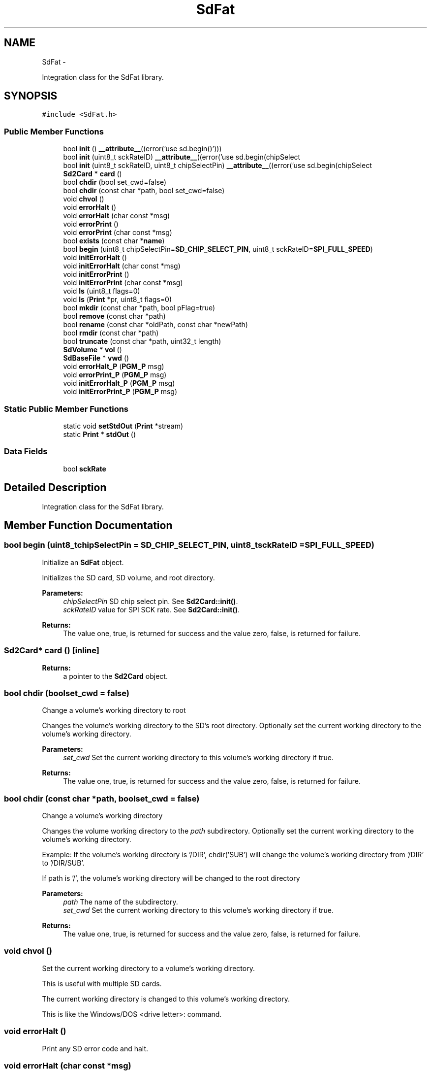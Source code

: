.TH "SdFat" 3 "Sun Mar 2 2014" "My Project" \" -*- nroff -*-
.ad l
.nh
.SH NAME
SdFat \- 
.PP
Integration class for the SdFat library\&.  

.SH SYNOPSIS
.br
.PP
.PP
\fC#include <SdFat\&.h>\fP
.SS "Public Member Functions"

.in +1c
.ti -1c
.RI "bool \fBinit\fP () \fB__attribute__\fP((error('use sd\&.begin()')))"
.br
.ti -1c
.RI "bool \fBinit\fP (uint8_t sckRateID) \fB__attribute__\fP((error('use sd\&.begin(chipSelect"
.br
.ti -1c
.RI "bool \fBinit\fP (uint8_t sckRateID, uint8_t chipSelectPin) \fB__attribute__\fP((error('use sd\&.begin(chipSelect"
.br
.ti -1c
.RI "\fBSd2Card\fP * \fBcard\fP ()"
.br
.ti -1c
.RI "bool \fBchdir\fP (bool set_cwd=false)"
.br
.ti -1c
.RI "bool \fBchdir\fP (const char *path, bool set_cwd=false)"
.br
.ti -1c
.RI "void \fBchvol\fP ()"
.br
.ti -1c
.RI "void \fBerrorHalt\fP ()"
.br
.ti -1c
.RI "void \fBerrorHalt\fP (char const *msg)"
.br
.ti -1c
.RI "void \fBerrorPrint\fP ()"
.br
.ti -1c
.RI "void \fBerrorPrint\fP (char const *msg)"
.br
.ti -1c
.RI "bool \fBexists\fP (const char *\fBname\fP)"
.br
.ti -1c
.RI "bool \fBbegin\fP (uint8_t chipSelectPin=\fBSD_CHIP_SELECT_PIN\fP, uint8_t sckRateID=\fBSPI_FULL_SPEED\fP)"
.br
.ti -1c
.RI "void \fBinitErrorHalt\fP ()"
.br
.ti -1c
.RI "void \fBinitErrorHalt\fP (char const *msg)"
.br
.ti -1c
.RI "void \fBinitErrorPrint\fP ()"
.br
.ti -1c
.RI "void \fBinitErrorPrint\fP (char const *msg)"
.br
.ti -1c
.RI "void \fBls\fP (uint8_t flags=0)"
.br
.ti -1c
.RI "void \fBls\fP (\fBPrint\fP *pr, uint8_t flags=0)"
.br
.ti -1c
.RI "bool \fBmkdir\fP (const char *path, bool pFlag=true)"
.br
.ti -1c
.RI "bool \fBremove\fP (const char *path)"
.br
.ti -1c
.RI "bool \fBrename\fP (const char *oldPath, const char *newPath)"
.br
.ti -1c
.RI "bool \fBrmdir\fP (const char *path)"
.br
.ti -1c
.RI "bool \fBtruncate\fP (const char *path, uint32_t length)"
.br
.ti -1c
.RI "\fBSdVolume\fP * \fBvol\fP ()"
.br
.ti -1c
.RI "\fBSdBaseFile\fP * \fBvwd\fP ()"
.br
.ti -1c
.RI "void \fBerrorHalt_P\fP (\fBPGM_P\fP msg)"
.br
.ti -1c
.RI "void \fBerrorPrint_P\fP (\fBPGM_P\fP msg)"
.br
.ti -1c
.RI "void \fBinitErrorHalt_P\fP (\fBPGM_P\fP msg)"
.br
.ti -1c
.RI "void \fBinitErrorPrint_P\fP (\fBPGM_P\fP msg)"
.br
.in -1c
.SS "Static Public Member Functions"

.in +1c
.ti -1c
.RI "static void \fBsetStdOut\fP (\fBPrint\fP *stream)"
.br
.ti -1c
.RI "static \fBPrint\fP * \fBstdOut\fP ()"
.br
.in -1c
.SS "Data Fields"

.in +1c
.ti -1c
.RI "bool \fBsckRate\fP"
.br
.in -1c
.SH "Detailed Description"
.PP 
Integration class for the SdFat library\&. 
.SH "Member Function Documentation"
.PP 
.SS "bool begin (uint8_tchipSelectPin = \fC\fBSD_CHIP_SELECT_PIN\fP\fP, uint8_tsckRateID = \fC\fBSPI_FULL_SPEED\fP\fP)"
Initialize an \fBSdFat\fP object\&.
.PP
Initializes the SD card, SD volume, and root directory\&.
.PP
\fBParameters:\fP
.RS 4
\fIchipSelectPin\fP SD chip select pin\&. See \fBSd2Card::init()\fP\&. 
.br
\fIsckRateID\fP value for SPI SCK rate\&. See \fBSd2Card::init()\fP\&.
.RE
.PP
\fBReturns:\fP
.RS 4
The value one, true, is returned for success and the value zero, false, is returned for failure\&. 
.RE
.PP

.SS "\fBSd2Card\fP* card ()\fC [inline]\fP"
\fBReturns:\fP
.RS 4
a pointer to the \fBSd2Card\fP object\&. 
.RE
.PP

.SS "bool chdir (boolset_cwd = \fCfalse\fP)"
Change a volume's working directory to root
.PP
Changes the volume's working directory to the SD's root directory\&. Optionally set the current working directory to the volume's working directory\&.
.PP
\fBParameters:\fP
.RS 4
\fIset_cwd\fP Set the current working directory to this volume's working directory if true\&.
.RE
.PP
\fBReturns:\fP
.RS 4
The value one, true, is returned for success and the value zero, false, is returned for failure\&. 
.RE
.PP

.SS "bool chdir (const char *path, boolset_cwd = \fCfalse\fP)"
Change a volume's working directory
.PP
Changes the volume working directory to the \fIpath\fP subdirectory\&. Optionally set the current working directory to the volume's working directory\&.
.PP
Example: If the volume's working directory is '/DIR', chdir('SUB') will change the volume's working directory from '/DIR' to '/DIR/SUB'\&.
.PP
If path is '/', the volume's working directory will be changed to the root directory
.PP
\fBParameters:\fP
.RS 4
\fIpath\fP The name of the subdirectory\&.
.br
\fIset_cwd\fP Set the current working directory to this volume's working directory if true\&.
.RE
.PP
\fBReturns:\fP
.RS 4
The value one, true, is returned for success and the value zero, false, is returned for failure\&. 
.RE
.PP

.SS "void chvol ()"
Set the current working directory to a volume's working directory\&.
.PP
This is useful with multiple SD cards\&.
.PP
The current working directory is changed to this volume's working directory\&.
.PP
This is like the Windows/DOS <drive letter>: command\&. 
.SS "void errorHalt ()"
Print any SD error code and halt\&. 
.SS "void errorHalt (char const *msg)"
Print msg, any SD error code, and halt\&.
.PP
\fBParameters:\fP
.RS 4
\fImsg\fP Message to print\&. 
.RE
.PP

.SS "void errorHalt_P (\fBPGM_P\fPmsg)"
Print msg, any SD error code, and halt\&.
.PP
\fBParameters:\fP
.RS 4
\fImsg\fP Message in program space (flash memory) to print\&. 
.RE
.PP

.SS "void errorPrint ()"
Print any SD error code\&. 
.SS "void errorPrint (char const *msg)"
Print msg, any SD error code\&.
.PP
\fBParameters:\fP
.RS 4
\fImsg\fP Message to print\&. 
.RE
.PP

.SS "void errorPrint_P (\fBPGM_P\fPmsg)"
Print msg, any SD error code\&.
.PP
\fBParameters:\fP
.RS 4
\fImsg\fP Message in program space (flash memory) to print\&. 
.RE
.PP

.SS "bool exists (const char *name)"
Test for the existence of a file\&.
.PP
\fBParameters:\fP
.RS 4
\fIname\fP Name of the file to be tested for\&.
.RE
.PP
\fBReturns:\fP
.RS 4
true if the file exists else false\&. 
.RE
.PP

.SS "void initErrorHalt ()"
Print error details and halt after SdFat::init() fails\&. 
.SS "void initErrorHalt (char const *msg)"
\fBPrint\fP message, error details, and halt after SdFat::init() fails\&.
.PP
\fBParameters:\fP
.RS 4
\fImsg\fP Message to print\&. 
.RE
.PP

.SS "void initErrorHalt_P (\fBPGM_P\fPmsg)"
\fBPrint\fP message, error details, and halt after SdFat::init() fails\&.
.PP
\fBParameters:\fP
.RS 4
\fImsg\fP Message in program space (flash memory) to print\&. 
.RE
.PP

.SS "void initErrorPrint ()"
\fBPrint\fP error details after SdFat::init() fails\&. 
.SS "void initErrorPrint (char const *msg)"
\fBPrint\fP message and error details and halt after SdFat::init() fails\&.
.PP
\fBParameters:\fP
.RS 4
\fImsg\fP Message to print\&. 
.RE
.PP

.SS "void initErrorPrint_P (\fBPGM_P\fPmsg)"
\fBPrint\fP message and error details after SdFat::init() fails\&.
.PP
\fBParameters:\fP
.RS 4
\fImsg\fP Message in program space (flash memory) to print\&. 
.RE
.PP

.SS "void ls (uint8_tflags = \fC0\fP)"
List the directory contents of the volume working directory to stdOut\&.
.PP
\fBParameters:\fP
.RS 4
\fIflags\fP The inclusive OR of
.RE
.PP
LS_DATE - Print file modification date
.PP
LS_SIZE - Print file size\&.
.PP
LS_R - Recursive list of subdirectories\&. 
.SS "void ls (\fBPrint\fP *pr, uint8_tflags = \fC0\fP)"
List the directory contents of the volume working directory\&.
.PP
\fBParameters:\fP
.RS 4
\fIpr\fP \fBPrint\fP stream for list\&.
.br
\fIflags\fP The inclusive OR of
.RE
.PP
LS_DATE - Print file modification date
.PP
LS_SIZE - Print file size\&.
.PP
LS_R - Recursive list of subdirectories\&. 
.SS "bool mkdir (const char *path, boolpFlag = \fCtrue\fP)"
Make a subdirectory in the volume working directory\&.
.PP
\fBParameters:\fP
.RS 4
\fIpath\fP A path with a valid 8\&.3 DOS name for the subdirectory\&.
.br
\fIpFlag\fP Create missing parent directories if true\&.
.RE
.PP
\fBReturns:\fP
.RS 4
The value one, true, is returned for success and the value zero, false, is returned for failure\&. 
.RE
.PP

.SS "bool remove (const char *path)"
Remove a file from the volume working directory\&.
.PP
\fBParameters:\fP
.RS 4
\fIpath\fP A path with a valid 8\&.3 DOS name for the file\&.
.RE
.PP
\fBReturns:\fP
.RS 4
The value one, true, is returned for success and the value zero, false, is returned for failure\&. 
.RE
.PP

.SS "bool rename (const char *oldPath, const char *newPath)"
Rename a file or subdirectory\&.
.PP
\fBParameters:\fP
.RS 4
\fIoldPath\fP Path name to the file or subdirectory to be renamed\&.
.br
\fInewPath\fP New path name of the file or subdirectory\&.
.RE
.PP
The \fInewPath\fP object must not exist before the rename call\&.
.PP
The file to be renamed must not be open\&. The directory entry may be moved and file system corruption could occur if the file is accessed by a file object that was opened before the \fBrename()\fP call\&.
.PP
\fBReturns:\fP
.RS 4
The value one, true, is returned for success and the value zero, false, is returned for failure\&. 
.RE
.PP

.SS "bool rmdir (const char *path)"
Remove a subdirectory from the volume's working directory\&.
.PP
\fBParameters:\fP
.RS 4
\fIpath\fP A path with a valid 8\&.3 DOS name for the subdirectory\&.
.RE
.PP
The subdirectory file will be removed only if it is empty\&.
.PP
\fBReturns:\fP
.RS 4
The value one, true, is returned for success and the value zero, false, is returned for failure\&. 
.RE
.PP

.SS "static void setStdOut (\fBPrint\fP *stream)\fC [inline]\fP, \fC [static]\fP"
Set stdOut \fBPrint\fP stream for messages\&. 
.PP
\fBParameters:\fP
.RS 4
\fIstream\fP The new \fBPrint\fP stream\&. 
.RE
.PP

.SS "static \fBPrint\fP* stdOut ()\fC [inline]\fP, \fC [static]\fP"
\fBReturns:\fP
.RS 4
\fBPrint\fP stream for messages\&. 
.RE
.PP

.SS "bool truncate (const char *path, uint32_tlength)"
Truncate a file to a specified length\&. The current file position will be maintained if it is less than or equal to \fIlength\fP otherwise it will be set to end of file\&.
.PP
\fBParameters:\fP
.RS 4
\fIpath\fP A path with a valid 8\&.3 DOS name for the file\&. 
.br
\fIlength\fP The desired length for the file\&.
.RE
.PP
\fBReturns:\fP
.RS 4
The value one, true, is returned for success and the value zero, false, is returned for failure\&. Reasons for failure include file is read only, file is a directory, \fIlength\fP is greater than the current file size or an I/O error occurs\&. 
.RE
.PP

.SS "\fBSdVolume\fP* vol ()\fC [inline]\fP"
\fBReturns:\fP
.RS 4
a pointer to the \fBSdVolume\fP object\&. 
.RE
.PP

.SS "\fBSdBaseFile\fP* vwd ()\fC [inline]\fP"
\fBReturns:\fP
.RS 4
a pointer to the volume working directory\&. 
.RE
.PP


.SH "Author"
.PP 
Generated automatically by Doxygen for My Project from the source code\&.
